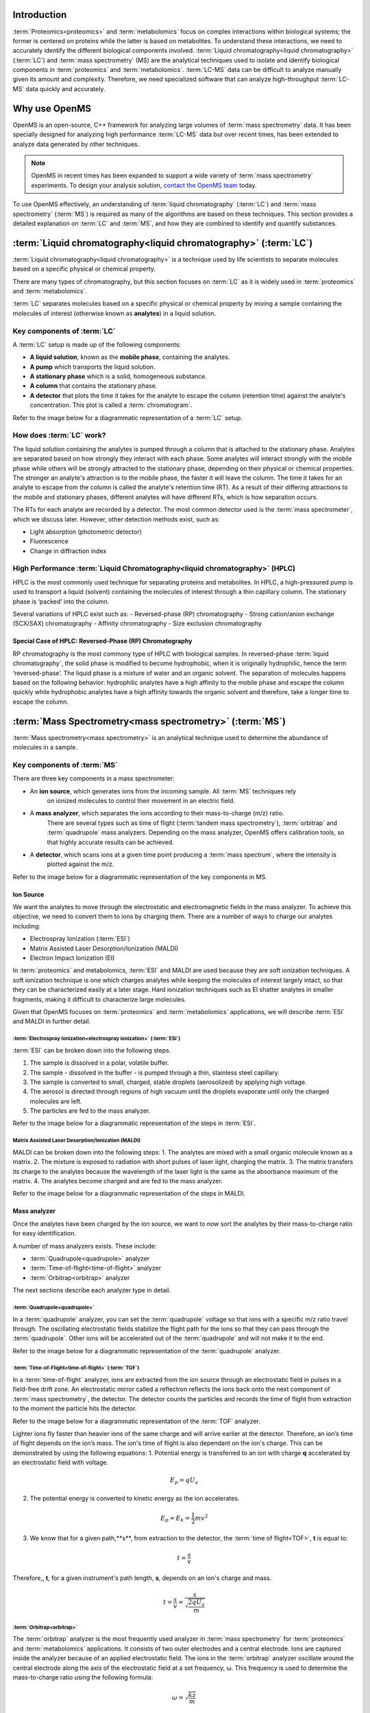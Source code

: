 Introduction
============

:term:`Proteomics<proteomics>` and :term:`metabolomics` focus on complex interactions within biological systems; the former is centered on proteins while the latter is based on metabolites. To understand these interactions, we need to accurately identify the different biological components involved.
:term:`Liquid chromatography<liquid chromatography>` (:term:`LC`) and :term:`mass spectrometry` (MS) are the analytical techniques used to isolate and identify biological components in :term:`proteomics` and :term:`metabolomics`. :term:`LC-MS` data can be difficult to analyze manually given its amount and complexity. Therefore, we need specialized software that can analyze high-throughput :term:`LC-MS` data quickly and accurately.

Why use OpenMS
==============
OpenMS is an open-source, C++ framework for analyzing large volumes of :term:`mass spectrometry` data.
It has been specially designed for analyzing high performance :term:`LC-MS` data but over recent times,
has been extended to analyze data generated by other techniques.

.. note::

    OpenMS in recent times has been expanded to support a wide variety of :term:`mass spectrometry` experiments.
    To design your analysis solution, `contact the OpenMS team <https://openms.github.io/community/>`_ today.

To use OpenMS effectively, an understanding of :term:`liquid chromatography` (:term:`LC`) and
:term:`mass spectrometry` (:term:`MS`) is required as many of the algorithms are based on these techniques. This
section provides a detailed explanation on :term:`LC` and :term:`MS`, and how they are combined to identify and
quantify substances.


:term:`Liquid chromatography<liquid chromatography>` (:term:`LC`)
=================================================================

:term:`Liquid chromatography<liquid chromatography>` is a technique used by life scientists to separate molecules based
on a specific physical or chemical property.

.. raw:: html

    <div class="admonition video">
    <p class="admonition-title">Video</p>
    For more information on :term:`LC`,
    <a href="https://timms.uni-tuebingen.de:/tp/UT_20141028_001_cpm_0001?t=210.00">view this video</a>.
    </div>

There are many types of chromatography, but this section focuses on :term:`LC` as it is widely used in :term:`proteomics` and
:term:`metabolomics`.

:term:`LC` separates molecules based on a specific physical or chemical property by mixing a sample containing the
molecules of interest (otherwise known as **analytes**) in a liquid solution.

Key components of :term:`LC`
````````````````````````````
A :term:`LC` setup is made up of the following components:

* **A liquid solution**, known as the **mobile phase**, containing the analytes.
* **A pump** which transports the liquid solution.
* **A stationary phase** which is a solid, homogeneous substance.
* **A column** that contains the stationary phase.
* **A detector** that plots the time it takes for the analyte to escape the column (retention time) against the analyte's concentration. This plot is called a  :term:`chromatogram`.

Refer to the image below for a diagrammatic representation of a :term:`LC` setup.

.. image:: img/introduction/lc-components.png

How does :term:`LC` work?
`````````````````````````
The liquid solution containing the analytes is pumped through a column that is attached to the stationary phase.
Analytes are separated based on how strongly they interact with each phase. Some analytes will interact strongly
with the mobile phase while others will be strongly attracted to the stationary phase, depending on their physical or
chemical properties. The stronger an analyte's attraction is to the mobile phase, the faster it will leave the column.
The time it takes for an analyte to escape from the column is called the analyte's retention time (RT).
As a result of their differing attractions to the mobile and stationary phases, different analytes will have different
RTs, which is how separation occurs.

The RTs for each analyte are recorded by a detector. The most common detector used is the
:term:`mass spectrometer`, which we discuss later. However, other detection methods exist, such as:

* Light absorption (photometric detector)
* Fluorescence
* Change in diffraction index

High Performance :term:`Liquid Chromatography<liquid chromatography>` (HPLC)
````````````````````````````````````````````````````````````````````````````
HPLC is the most commonly used technique for separating proteins and metabolites. In HPLC, a high-pressured pump is
used to transport a liquid (solvent) containing the molecules of interest through a thin capillary column.
The stationary phase is ‘packed’ into the column.

.. raw:: html

    <div class="admonition video">
    <p class="admonition-title">Video</p>
    For more information on HPLC, <a href="https://timms.uni-tuebingen.de:/tp/UT_20141028_001_cpm_0001?t=699.69">view this video</a>.
    </div>

Several variations of HPLC exist such as:
- Reversed-phase (RP) chromatography
- Strong cation/anion exchange (SCX/SAX) chromatography
- Affinity chromatography
- Size exclusion chromatography

Special Case of HPLC: Reversed-Phase (RP) Chromatography
:::::::::::::::::::::::::::::::::::::::::::::::::::::::::

RP chromatography is the most commony type of HPLC with biological samples. In reversed-phase :term:`liquid chromatography`,
the solid phase is modified to become hydrophobic, when it is originally hydrophilic, hence the term ‘reversed-phase’.
The liquid phase is a mixture of water and an organic solvent. The separation of molecules happens based on the
following behavior: hydrophilic analytes have a high affinity to the mobile phase and escape the column quickly
while hydrophobic analytes have a high affinity towards the organic solvent and therefore, take a longer time to
escape the column.

.. raw:: html

    <div class="admonition video">
    <p class="admonition-title">Video</p>
    For more information on RP chromatography,
    <a href="https://timms.uni-tuebingen.de:/tp/UT_20141028_001_cpm_0001?t=1399.85">view this video</a>.
    </div>

:term:`Mass Spectrometry<mass spectrometry>` (:term:`MS`)
=========================================================

:term:`Mass spectrometry<mass spectrometry>` is an analytical technique used to determine the abundance of molecules in a sample.

Key components of :term:`MS`
````````````````````````````

There are three key components in a mass spectrometer:

* An **ion source**, which generates ions from the incoming sample. All :term:`MS` techniques rely
    on ionized molecules to control their movement in an electric field.
* A **mass analyzer**, which separates the ions according to their mass-to-charge (m/z) ratio.
    There are several types such as time of flight (:term:`tandem mass spectrometry`), :term:`orbitrap` and :term:`quadrupole` mass analyzers.
    Depending on the mass analyzer, OpenMS offers calibration tools, so that highly accurate results can be achieved.
* A **detector**, which scans ions at a given time point producing a :term:`mass spectrum`, where the intensity is
    plotted against the m/z.

Refer to the image below for a diagrammatic representation of the key components in MS.

.. image:: img/introduction/mass-spectrometry-components.png

Ion Source
::::::::::

We want the analytes to move through the electrostatic and electromagnetic fields in the mass analyzer.
To achieve this objective, we need to convert them to ions by charging them. There are a number of
ways to charge our analytes including:

* Electrospray Ionization (:term:`ESI`)
* Matrix Assisted Laser Desorption/Ionization (MALDI)
* Electron Impact Ionization (EI)

In :term:`proteomics` and metabolomics, :term:`ESI` and MALDI are used because they are soft ionization techniques.
A soft ionization technique is one which charges analytes while keeping the molecules of interest largely intact,
so that they can be characterized easily at a later stage. Hard ionization techniques such as EI shatter analytes in
smaller fragments, making it difficult to characterize large molecules.

Given that OpenMS focuses on :term:`proteomics` and :term:`metabolomics` applications, we will describe :term:`ESI` and MALDI in further detail.

:term:`Electrospray Ionization<electrospray ionization>` (:term:`ESI`)
''''''''''''''''''''''''''''''''''''''''''''''''''''''''''''''''''''''

:term:`ESI` can be broken down into the following steps.

1. The sample is dissolved in a polar, volatile buffer.
2. The sample - dissolved in the buffer - is pumped through a thin, stainless steel capillary.
3. The sample is converted to small, charged, stable droplets (aerosolized) by applying high voltage.   
4. The aerosol is directed through regions of high vacuum until the droplets evaporate until only the charged molecules are left.
5. The particles are fed to the mass analyzer. 

Refer to the image below for a diagrammatic representation of the steps in :term:`ESI`.

.. image:: img/introduction/electrospray-ionization.png

.. raw:: html

    <div class="admonition video">
    <p class="admonition-title">Video</p>
    For more information on ESI, <a href="https://timms.uni-tuebingen.de:/tp/UT_20141028_002_cpm_0001?t=624.28">view this video</a>.
    </div>

Matrix Assisted Laser Desorption/Ionization (MALDI)
'''''''''''''''''''''''''''''''''''''''''''''''''''

MALDI can be broken down into the following steps:
1. The analytes are mixed with a small organic molecule known as a matrix.
2. The mixture is exposed to radiation with short pulses of laser light, charging the matrix. 
3. The matrix transfers its charge to the analytes because the wavelength of the laser light is the same as the
absorbance maximum of the matrix.
4. The analytes become charged and are fed to the mass analyzer.

Refer to the image below for a diagrammatic representation of the steps in MALDI.

.. image:: img/introduction/MALDI.png

.. raw:: html

    <div class="admonition video">
    <p class="admonition-title">Video</p>
    For more information on MALDI, <a href="https://timms.uni-tuebingen.de:/tp/UT_20141028_002_cpm_0001?t=838.40">view this video</a>.
    </div>

Mass analyzer
:::::::::::::

Once the analytes have been charged by the ion source, we want to now sort the analytes by their mass-to-charge ratio for easy identification.

A number of mass analyzers exists. These include:

* :term:`Quadrupole<quadrupole>` analyzer
* :term:`Time-of-flight<time-of-flight>` analyzer
* :term:`Orbitrap<orbitrap>` analyzer

The next sections describe each analyzer type in detail.

:term:`Quadrupole<quadrupole>`
''''''''''''''''''''''''''''''

In a :term:`quadrupole` analyzer, you can set the :term:`quadrupole` voltage so that ions with a specific m/z ratio travel through. The oscillating electrostatic fields stabilize the flight path for the ions so that they can pass through the :term:`quadrupole`. Other ions will be accelerated out of the :term:`quadrupole` and will not make it to the end.

Refer to the image below for a diagrammatic representation of the :term:`quadrupole` analyzer.

.. image:: img/introduction/quadrupole-analyzer.png

.. raw:: html

    <div class="admonition video">
    <p class="admonition-title">Video</p>
    For more information on :term:`quadrupole` analyzers, <a href="https://timms.uni-tuebingen.de:/tp/UT_20141028_002_cpm_0001?t=1477.00">view this video</a>.
    </div>

:term:`Time-of-Flight<time-of-flight>` (:term:`TOF`)
'''''''''''''''''''''''''''''''''''''''''''''''''''''''''

In a :term:`time-of-flight` analyzer, ions are extracted from the ion source through an electrostatic field in pulses in a field-free drift zone. An electrostatic mirror called a reflectron reflects the ions back onto the next component of :term:`mass spectrometry`, the detector. The detector counts the particles and records the time of flight from extraction to the moment the particle hits the detector.

Refer to the image below for a diagrammatic representation of the :term:`TOF` analyzer.

.. image:: img/introduction/TOF.png

Lighter ions fly faster than heavier ions of the same charge and will arrive earlier at the detector. Therefore, an ion’s time of flight depends on the ion’s mass.  The ion's time of flight is also dependant on the ion's charge. This can be demonstrated by using the following equations:
1. Potential energy is transferred to an ion with charge **q** accelerated by an electrostatic field with voltage.

.. math::

    \begin{equation} E_p = qU_a
    \end{equation}

2. The potential energy is converted to kinetic energy as the ion accelerates.

.. math::

    \begin{equation} E_p = E_k = \frac{1}{2}mv^2
    \end{equation}

3. We know that for a given path,**s**, from extraction to the detector, the :term:`time of flight<TOF>`, **t** is equal to:

.. math::

    \begin{equation} t = \frac{s}{v}
    \end{equation}

Therefore,, **t**, for a given instrument's path length, **s**, depends on an ion's charge and mass. 

.. math::

    \begin{equation} t = \frac{s}{v} = \frac{s}{\sqrt{\frac{2qU_a}{m}}}
    \end{equation}

.. raw:: html

    <div class="admonition video">
    <p class="admonition-title">Video</p>
    For more information on TOF analyzers, <a href="https://timms.uni-tuebingen.de:/tp/UT_20141028_002_cpm_0001?t=1262.00">view this video</a>.
    </div>

:term:`Orbitrap<orbitrap>`
''''''''''''''''''''''''''

The :term:`orbitrap` analyzer is the most frequently used analyzer in :term:`mass spectrometry` for
:term:`proteomics` and :term:`metabolomics` applications. It consists of two outer electrodes and a central electrode.
Ions are captured inside the analyzer because of an applied electrostatic field. The ions in the :term:`orbitrap`
analyzer oscillate around the central electrode along the axis of the electrostatic field at a set frequency, ω.
This frequency is used to determine the mass-to-charge ratio using the following formula:

.. math::

    \begin{equation} ω = \sqrt{\frac{kz}{m}}
    \end{equation}

, where *k* is a constant.

.. raw:: html

    <div class="admonition video">
    <p class="admonition-title">Video</p>
    For more information on orbitrap analyzers, <a href="https://timms.uni-tuebingen.de:/tp/UT_20141028_002_cpm_0001?t=1572.96">view this video</a>.
    </div>

The following diagram is a conceptual representation of an :term:`orbitrap` mass analyzer.

.. image:: img/introduction/orbitrap.png

Identifying Molecules with :term:`tandem mass spectrometry<Tandem Mass Spectrometry>` (:term:`MS2`)
```````````````````````````````````````````````````````````````````````````````````````````````````
To get better results, we can use two mass analyzers sequentially to generate and analyze ions.
This technique is called :term:`tandem mass spectrometry` :term:`MS2`. :term:`Tandem mass spectrometry<tandem mass spectrometry>` is
especially useful for linear polymers like proteins, RNA and DNA.

With :term:`MS2`, ions called **precursor ions** are isolated and fragmented into ion fragments or **product ions**.
A :term:`mass spectrum` is recorded for both the precursor and the product ions.

.. raw:: html

    <div class="admonition video">
    <p class="admonition-title">Video</p>
    For more information on MS2, <a href="https://timms.uni-tuebingen.de:/tp/UT_20141028_002_cpm_0001?t=1650.00">view this video</a>.
    </div>

Different fragmentation techniques to fragment peptides exist:

- :term:`Collision-induced dissociation<collision-induced dissociation>` (:term:`CID`)
- Pulsed Q Dissociation (PQD)
- Electron transfer dissociation (ETD)
- Electron capture dissociation (ECD)
- Higher energy collision dissociation (HCD)

:term:`CID` is the most frequently used fragmentation technique and will therefore be discussed in more detail in the following section.

:term:`Collision-Induced Dissociation<collision-induced dissociation>`
::::::::::::::::::::::::::::::::::::::::::::::::::::::::::::::::::::::

:term:`Collision-induced dissociation<collision-induced dissociation>` is a method to fragment peptides using an
inert gas such as argon or helium. Selected primary or precursor ions enter a collision cell filled with the inert gas.
The application of the inert gas on the precursor ions causes the precursor ions that reach the energy threshold to
fragment into smaller, product ions and or neutral losses. A :term:`mass spectrum` is recorded for both the precursor
ions and the product ions. The :term:`mass spectrum` for the precursor ions will give you the mass for the entire
peptide while the product ions will inform you about it’s amino acid composition.

.. raw:: html

    <div class="admonition video">
    <p class="admonition-title">Video</p>
    For more information on CID, <a href="https://timms.uni-tuebingen.de:/tp/UT_20141028_002_cpm_0001?t=1757.45">view this video</a>.
    </div>


:term:`LC-MS`
:::::::::::::

Liquid chromatography is often coupled with :term:`mass spectrometry` to reduce complexity in the
:term:`mass spectra<mass spectrum>`. If complex samples were directly fed to a mass spectrometer,
you would not be able to detect the less abundant analyte ions.
The separated analytes from the :term:`liquid chromatography` setup are directly injected into the ion source from
the :term:`mass spectrometry` setup. Multiple analytes that escape the column at the same time
are separated by their mass-to-charge ratio using the mass spectrometer.

Refer to the image below for a diagrammatic representation of the :term:`LC-MS` setup.

.. image:: img/introduction/lc-ms-setup.png

From the :term:`LC-MS` setup, a set of spectra called a peak map is produced. In a peak map,
each spectrum represents the ions detected at a particular retention time.
Each peak in a spectrum has a retention time, :term`mass-to-charge` and intensity dimension.

From the :term:`LC-MS` setup, a series of spectra are 'stacked' together to form what is known as a peak map.
Each spectrum in a peak map is a collection of data points called peaks which indicate the
retention time, mass-to-charge and intensity of each detected ion.
Analyzing peak maps is difficult as different compounds can elute at the same time which means that
peaks can overlap. Therefore, sophisticated techniques are required for the accurate identification
and quantification of molecules.

The image below includes a spectrum at a given retention time (left) and a peak map (right).

.. image:: img/introduction/spectrum_peakmap.png

.. raw:: html

    <div class="admonition video">
    <p class="admonition-title">Video</p>
    For more information on a *specific* application of LC-MS, <a href="https://timms.uni-tuebingen.de:/tp/UT_20141014_002_cpm_0001?t=946.20">view this video<a/>.
    </div>


Improving Identification and Quantification
===========================================

While the combination of :term:`liquid chromatography` and :term:`mass spectrometry` can ease the process of
characterising molecules of interest, further techniques are required to easily identify and quantify these molecules.
This section discusses both labeled and label-free quantification techniques.

Labeling
````````

Relative quantification is one strategy where one sample is chemically treated and compared to another sample
without treatment. This section discusses a particular relative quantification technique called **labeling** or
**stable isotope labeling** which involves the addition of isotopes to one sample. An isotope of an element behaves
the same chemically but has a different mass. Stable isotope labeling is used in :term:`mass spectrometry` so that
scientists can easily identify proteins and metabolites.

Two types of stable isotope labeling exist: chemical labeling and metabolic labeling.

Chemical labeling
:::::::::::::::::

During chemical labeling, the label is attached at specific functional groups in a molecule like the N-terminus of a
peptide or specific side chains.

Chemical labeling occurs late in the process, therefore experiments that incorporate this technique are not highly
reproducible.

Isobaric labeling
'''''''''''''''''

Isobaric labeling, is a technique where peptides and proteins are labeled with chemical groups that have an identical
mass, but vary in terms of of distribution of heavy isotopes in their structure.

.. raw:: html

    <div class="admonition video">
    <p class="admonition-title">Video</p>
    For more information on isobaric labeling, view the following links:
    <ul>
    <li><a href="https://timms.uni-tuebingen.de:/tp/UT_20141118_002_cpm_0001?t=1108.15">Video 1</a>
    </li>
    <li><a href="https://timms.uni-tuebingen.de:/tp/UT_20141202_002_cpm_0001?t=311.78">Video 2</a>
    </li>
    <ul>
    </div>

OpenMS contains tools that analyze data from isobaric labeling experiments. 

Metabolic labeling
::::::::::::::::::

During metabolic labeling, the organism is 'fed' with labeled metabolites. Metabolites include but are not limited to
amino acids, nitrogen sources and glucose. Unlike chemical labeling, metabolic labeling occurs early in the study.
Therefore, experiments that incorporate metabolic labeling are highly reproducible.

Stable Isotope Labeling with Amino Acids in Cell Culture (:term:`SILAC`)
''''''''''''''''''''''''''''''''''''''''''''''''''''''''''''''''''''''''

In :term:`SILAC`, the labeled amino acids are fed to the cell culture. The labels are integrated into the proteins after
a period. The labeled sample is then compared with the unlabeled sample.

OpenMS contains tools that analyze data from :term:`SILAC` experiments.

.. raw:: html

    <div class="admonition video">
    <p class="admonition-title">Video</p>
    For more information on SILAC, view the following links:
    <ul>
    <li><a href="https://timms.uni-tuebingen.de:/tp/UT_20141118_002_cpm_0001?t=18.25">Video 1</a></li>
    <li><a href="https://timms.uni-tuebingen.de:/tp/UT_20141202_001_cpm_0001?t=540.13">Video 2</a></li>
    </ul>
    </div>

Label-free quantification (LFQ)
```````````````````````````````
LFQ is a cheap and natural method of quantifying molecules of interest. As the name suggests, no labeling of molecules
is involved.

LFQ includes the following steps:

1. **Conduct replicate experiments**.
2. **Generate** :term:`LC-MS` **maps** for each experiment.
3. **Find features** in all :term:`LC-MS` maps. A :term:`feature` is a collection of peaks that belong to a chemical compound.
4. **Align maps** to address shifts in retention times.
5. **Match corresponding features** in different maps. We refer to this as **grouping** or **linking**.
6. **Identify feature groups**, called :term:`consensus features`.
7. **Quantify consensus features**.

.. raw:: html

    <div class="admonition video">
    <p class="admonition-title">Video</p>
    For more information on LFQ, <a href="https://timms.uni-tuebingen.de:/tp/UT_20141118_002_cpm_0001?t=2115.00">view this video</a>.
    For more information on the steps involved in LFQ, <a href="https://timms.uni-tuebingen.de:/tp/UT_20141118_002_cpm_0001?t=2230.18">view this video</a>.
    </div>

Feature Finding
:::::::::::::::

:term:`Feature<feature>` finding is method for identifying all peaks belonging to a chemical compound. Feature finding
involves the following steps:

1. **Extension** where we collect all data points we think belong to the peptide.
2. **Refinement** where we remove peaks that we think do not belong to the peptide.
3. **Fit an optimal model** to the isolated peaks.

The above steps are iterative; we repeat these steps until no improvement can be made to the model. 

OpenMS contains a number of feature finding algorithms.

.. raw:: html

    <div class="admonition video">
    <p class="admonition-title">Video</p>
    For more information on feature finding, <a href="https://timms.uni-tuebingen.de:/tp/UT_20141118_002_cpm_0001?t=2670.44">view this video</a>.
    </div>
